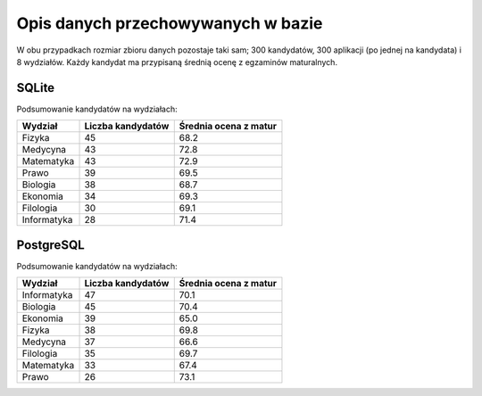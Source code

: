 Opis danych przechowywanych w bazie
~~~~~~~~~~~~~~~~~~~~~~~~~~~~~~~~~~~

W obu przypadkach rozmiar zbioru danych pozostaje taki sam; 300 kandydatów, 300 aplikacji (po jednej na kandydata) i 8 wydziałów. Każdy kandydat ma przypisaną średnią ocenę z egzaminów maturalnych.

SQLite
^^^^^^

Podsumowanie kandydatów na wydziałach:

+-------------+-------------------+-----------------------+
| Wydział     | Liczba kandydatów | Średnia ocena z matur |
+=============+===================+=======================+
| Fizyka      | 45                | 68.2                  |
+-------------+-------------------+-----------------------+
| Medycyna    | 43                | 72.8                  |
+-------------+-------------------+-----------------------+
| Matematyka  | 43                | 72.9                  |
+-------------+-------------------+-----------------------+
| Prawo       | 39                | 69.5                  |
+-------------+-------------------+-----------------------+
| Biologia    | 38                | 68.7                  |
+-------------+-------------------+-----------------------+
| Ekonomia    | 34                | 69.3                  |
+-------------+-------------------+-----------------------+
| Filologia   | 30                | 69.1                  |
+-------------+-------------------+-----------------------+
| Informatyka | 28                | 71.4                  |
+-------------+-------------------+-----------------------+

.. image:: diagramy/chart_sqlite.png
	:width: 600
	:height: 450

PostgreSQL
^^^^^^^^^^

Podsumowanie kandydatów na wydziałach:

+-------------+-------------------+-----------------------+
| Wydział     | Liczba kandydatów | Średnia ocena z matur |
+=============+===================+=======================+
| Informatyka | 47                | 70.1                  |
+-------------+-------------------+-----------------------+
| Biologia    | 45                | 70.4                  |
+-------------+-------------------+-----------------------+
| Ekonomia    | 39                | 65.0                  |
+-------------+-------------------+-----------------------+
| Fizyka      | 38                | 69.8                  |
+-------------+-------------------+-----------------------+
| Medycyna    | 37                | 66.6                  |
+-------------+-------------------+-----------------------+
| Filologia   | 35                | 69.7                  |
+-------------+-------------------+-----------------------+
| Matematyka  | 33                | 67.4                  |
+-------------+-------------------+-----------------------+
| Prawo       | 26                | 73.1                  |
+-------------+-------------------+-----------------------+


.. image:: diagramy/chart_postgresql.png
	:width: 600
	:height: 450

